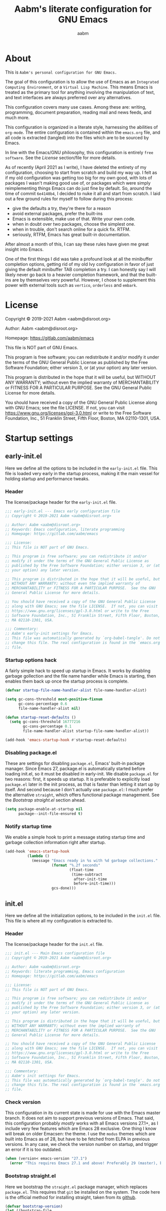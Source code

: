 #+title: Aabm's literate configuration for GNU Emacs
#+author: aabm
#+email: aabm@disroot.org
#+startup: overview
#+property: header-args :tangle init.el

* About

This is =Aabm's personal configuration for GNU Emacs.=

The goal of this configuration is to allow the use of Emacs as an
=Integrated Computing Environment=, or a =Virtual Lisp Machine=. This
means Emacs is treated as the primary tool for anything involving the
manipulation of text, and text interfaces are always preferred over
any alternatives.

This configuration covers many use cases. Among these are: writing,
programming, document preparation, reading mail and news feeds, and
much more.

This configuration is organized in a literate style, harnessing the
abilities of =org-mode=. The entire configuration is contained within
the =emacs.org= file, and all code is extracted (tangled) into the
files which are to be sourced by Emacs.

In line with the Emacs/GNU philosophy, this configuration is entirely
=free software=. See the [[*License][License]] section/file for more
details.

As of recently (April 2021 as I write), I have deleted the entirety of
my configuration, choosing to start from scratch and build my way up.
I felt as if my old configuration was getting too big for my own good,
with lots of packages I wasn't making good use of, or packages which
were simply reimplementing things Emacs can do just fine by default.
So, around the time of commit =6e4140b4=, I decided to nuke it all and
start from scratch. I laid out a few ground rules for myself to
follow during this process:

- give the defaults a try, they're there for a reason
- avoid external packages, prefer the built-ins
- Emacs is extensible, make use of that. Write your own code.
- when in doubt over two packages, choose the simplest one.
- when in trouble, don't search online for a quick fix. RTFM.
- seriously, RTFM, Emacs has great built-in documentation.

After almost a month of this, I can say these rules have given me
great insight into Emacs.

One of the first things I did was take a profound look at all the
minibuffer completion options, getting rid of my old Ivy configuration
in favor of just giving the default minibuffer TAB completion a try. I
can honestly say I will likely never go back to a heavier completion
framework, and that the built-ins are by themselves very powerful.
However, I chose to supplement this power with external tools such as
=vertico=, =orderless= and =embark=.

* License

Copyright © 2019-2021 Aabm <aabm@disroot.org>

Author: Aabm <aabm@disroot.org>

Homepage: https://gitlab.com/aabm/emacs

This file is NOT part of GNU Emacs.

This program is free software; you can redistribute it and/or modify
it under the terms of the GNU General Public License as published by
the Free Software Foundation; either version 3, or (at your option)
any later version.

This program is distributed in the hope that it will be useful, but
WITHOUT ANY WARRANTY; without even the implied warranty of
MERCHANTABILITY or FITNESS FOR A PARTICULAR PURPOSE.  See the GNU
General Public License for more details.

You should have received a copy of the GNU General Public License
along with GNU Emacs; see the file LICENSE.  If not, you can visit
https://www.gnu.org/licenses/gpl-3.0.html or write to the Free
Software Foundation, Inc., 51 Franklin Street, Fifth Floor, Boston, MA
02110-1301, USA.

* Startup settings
** early-init.el

Here we define all the options to be included in the =early-init.el=
file. This file is loaded very early in the startup process, making it
the main vessel for holding startup and performance tweaks.

*** Header

The license/package header for the =early-init.el= file.

#+begin_src emacs-lisp :tangle early-init.el
  ;;; early-init.el --- Emacs early configuration file
  ;; Copyright © 2019-2021 Aabm <aabm@disroot.org>

  ;; Author: Aabm <aabm@disroot.org>
  ;; Keywords: Emacs configuration, literate programming
  ;; Homepage: https://gitlab.com/aabm/emacs

  ;;; License:
  ;; This file is NOT part of GNU Emacs.

  ;; This program is free software; you can redistribute it and/or
  ;; modify it under the terms of the GNU General Public License as
  ;; published by the Free Software Foundation; either version 3, or (at
  ;; your option) any later version.

  ;; This program is distributed in the hope that it will be useful, but
  ;; WITHOUT ANY WARRANTY; without even the implied warranty of
  ;; MERCHANTABILITY or FITNESS FOR A PARTICULAR PURPOSE.  See the GNU
  ;; General Public License for more details.

  ;; You should have received a copy of the GNU General Public License
  ;; along with GNU Emacs; see the file LICENSE.  If not, you can visit
  ;; https://www.gnu.org/licenses/gpl-3.0.html or write to the Free
  ;; Software Foundation, Inc., 51 Franklin Street, Fifth Floor, Boston,
  ;; MA 02110-1301, USA.

  ;;; Commentary:
  ;; Aabm's early-init settings for Emacs.
  ;; This file was automatically generated by `org-babel-tangle'. Do not
  ;; change this file. The real configuration is found in the `emacs.org'
  ;; file.
#+end_src

*** Startup options hack

A fairly simple hack to speed up startup in Emacs. It works by
disabling garbage gollection and the file name handler while Emacs is
starting, then enables them back up once the startup process is
complete.

#+begin_src emacs-lisp :tangle early-init.el
  (defvar startup-file-name-handler-alist file-name-handler-alist)

  (setq gc-cons-threshold most-positive-fixnum
        gc-cons-percentage 0.6
        file-name-handler-alist nil)

  (defun startup-reset-defaults ()
    (setq gc-cons-threshold 16777216
          gc-cons-percentage 0.1
          file-name-handler-alist startup-file-name-handler-alist))

  (add-hook 'emacs-startup-hook #'startup-reset-defaults)
#+end_src

*** Disabling package.el

These are settings for disabling =package.el=, Emacs' built-in package
manager. Since Emacs 27, package.el is automatically started before
loading init.el, so it must be disabled in early-init. We disable
=package.el= for two reasons: first, it speeds up startup. It is
preferable to explicitly load =package.el= later in the init process,
as that is faster than letting it start up by itself. And second
because I don't actually use =package.el=: I much prefer the
alternative =straight=, which offers functional package management.
See the [[*Bootstrap straight.el][Bootstrap straight.el]] section ahead.

#+begin_src emacs-lisp :tangle early-init.el
  (setq package-enable-at-startup nil
        package--init-file-ensured t)
#+end_src

*** Notify startup time

We enable a simple hook to print a message stating startup time and
garbage collection information right after startup.

#+begin_src emacs-lisp :tangle early-init.el
  (add-hook 'emacs-startup-hook
            (lambda ()
              (message "Emacs ready in %s with %d garbage collections."
                       (format "%.2f seconds"
                               (float-time
                                (time-subtract
                                 after-init-time
                                 before-init-time)))
                       gcs-done)))
#+end_src

** init.el

Here we define all the initialization options, to be included in the
=init.el= file. This file is where all my configuration is extracted
to. 

*** Header
    
The license/package header for the =init.el= file.

#+begin_src emacs-lisp
  ;;; init.el --- Main Emacs configuration file
  ;; Copyright © 2019-2021 Aabm <aabm@disroot.org>

  ;; Author: Aabm <aabm@disroot.org>
  ;; Keywords: literate programming, Emacs configuration
  ;; Homepage: https://gitlab.com/aabm/emacs

  ;;; License:
  ;; This file is NOT part of GNU Emacs.

  ;; This program is free software; you can redistribute it and/or
  ;; modify it under the terms of the GNU General Public License as
  ;; published by the Free Software Foundation; either version 3, or (at
  ;; your option) any later version.

  ;; This program is distributed in the hope that it will be useful, but
  ;; WITHOUT ANY WARRANTY; without even the implied warranty of
  ;; MERCHANTABILITY or FITNESS FOR A PARTICULAR PURPOSE.  See the GNU
  ;; General Public License for more details.

  ;; You should have received a copy of the GNU General Public License
  ;; along with GNU Emacs; see the file LICENSE.  If not, you can visit
  ;; https://www.gnu.org/licenses/gpl-3.0.html or write to the Free
  ;; Software Foundation, Inc., 51 Franklin Street, Fifth Floor, Boston,
  ;; MA 02110-1301, USA.

  ;;; Commentary:
  ;; Aabm's init settings for Emacs.
  ;; This file was automatically generated by `org-babel-tangle'. Do not
  ;; change this file. The real configuration is found in the `emacs.org'
  ;; file.
#+end_src

*** Check version

This configuration in its current state is made for use with the Emacs
master branch. It does not aim to support previous versions of Emacs.
That said, this configuration probably /mostly/ works with all Emacs
versions 27.1+, as I include very few features which are Emacs 28
exclusive. One thing I know will break on older Emacsen: the theme. I
use the =modus= themes which are built into Emacs as of 28, but have
to be fetched from ELPA in previous versions. In any case, we check
the version number on startup, and trigger an error if it is too
outdated.

#+begin_src emacs-lisp
  (when (version< emacs-version "27.1")
    (error "This requires Emacs 27.1 and above! Preferably 29 (master), but 27 should be fine..."))
#+end_src

*** Bootstrap straight.el

Here we bootstrap the =straight.el= package manager, which replaces
=package.el=. This requires that =git= be installed on the system. The
code here is the official method for installing straight, taken from
its [[https://github.com/emacsmirror/straight][github]].

#+begin_src emacs-lisp
  (defvar bootstrap-version)
  (let ((bootstrap-file
         (expand-file-name "straight/repos/straight.el/bootstrap.el" user-emacs-directory))
        (bootstrap-version 5))
    (unless (file-exists-p bootstrap-file)
      (with-current-buffer
          (url-retrieve-synchronously
           "https://raw.githubusercontent.com/raxod502/straight.el/develop/install.el"
           'silent 'inhibit-cookies)
        (goto-char (point-max))
        (eval-print-last-sexp)))
    (load bootstrap-file nil 'nomessage))
#+end_src
   
*** Installing and configuring use-package

In this section we install =use-package=, a collection of macros for
making package management easier and more convenient. It provides
great control over the process of loading and customizing packages. It
is used for configuring packages and lazy loading those
configurations, to ensure performance and full control over
configuration.

#+begin_src emacs-lisp
  (straight-use-package 'use-package)

  (setq use-package-always-ensure nil)
  (setq use-package-always-defer t)
  (setq use-package-hook-name-suffix nil)
#+end_src

*** Installing other use-package related packages

Diminish is a simple tool. It allows you to hide minor modes from your
modeline (because you don't always want to see all your minor modes).
The nice part is that it has =use-package= integration, so you can
call it from inside use-package declarations.

#+begin_src emacs-lisp
  (straight-use-package 'diminish)
#+end_src

*** Load path

Here we add the =elisp= directory and all its subdirectories to the
load path. This allows us to make and load custom packages.

#+begin_src emacs-lisp
  (defun update-load-path (&rest _)
    "Update `load-path'."
    (dolist (dir '("elisp"))
      (push (expand-file-name dir user-emacs-directory) load-path)))

  (defun add-subdirs-to-load-path (&rest _)
    "Add subdirectories to `load-path'."
    (let ((default-directory (expand-file-name "elisp" user-emacs-directory)))
      (normal-top-level-add-subdirs-to-load-path)))

  (add-hook 'emacs-startup-hook #'update-load-path)
  (add-hook 'emacs-startup-hook #'add-subdirs-to-load-path)
#+end_src

*** Ensuring auto-compilation

Here we make sure that Emacs always has access to compiled elisp
instead of simple source files. The first setting here ensures that
outdated compiled files do not get loaded, and instead get recompiled
before being loaded. In older versions of Emacs, this implies
byte-compilation. Since April 2021, the Emacs master branch has
officially merged native compilation, so that will be used when
available.

#+begin_src emacs-lisp
  (setq load-prefer-newer t)
#+end_src

*** Get system information

I like having slightly different configurations depending on which of
my machines I'm currently using. Here we allow Emacs to check for which
system it is running on. Later we will use the variables defined here
to apply system-specific configuration.

#+begin_src emacs-lisp
  (defvar machine-desktop-p (equal (system-name) "station"))
  (defvar machine-laptop-p (equal (system-name) "deck"))
  (defvar machine-phone-p (equal (system-name) "runner"))
#+end_src

*** Get user credentials

This section loads my personal credentials file. This file contains
personal information including my name, address, email address, and so
on. This information is used by various packages inside Emacs, most
notably the email system. The contents of the file are minimal, but
are kept separate from the main configuration file so that
distribution of this configuration does not leak any personal
information about myself.

#+begin_src emacs-lisp
  (load-file (expand-file-name "personal/creds.el" user-emacs-directory))
#+end_src

If you wish to use the above setting, simply create a file in the
appropriate path with the name "creds.el.gpg" containing something
like the example below:

#+begin_src emacs-lisp :tangle no
  (setq user-full-name "Your Name Here"
        user-mail-address "your@email.here"
        calendar-latitude 00.00
        calendar-longitude 000.00
        calendar-location-name "City, State")
#+end_src

* Quality of life changes
** Disabled commands

Emacs has this annoying behavior out of the box that makes some
commands return a warning to the user. Apparently these are considered
"too advanced" for new users so they're disabled. I want to be able to
use all of those with no hassle, so here we make it so that no
commands are disabled by Emacs.

#+begin_src emacs-lisp
  (setq disabled-command-function nil)
#+end_src

** Disable GUI elements

Emacs has by default a few GTK GUI elements which I find get in the
way. So we disable those. These are: the menu, tool and scroll bars,
+the mouse tooltips (disabling these will display tooltips in the echo
+area), the GTK dialog box (disabling this will use =yes-or-no-p= in
the minibuffer, and the bell ring.

#+begin_src emacs-lisp
  (menu-bar-mode -1)
  (tool-bar-mode -1)
  (tooltip-mode -1)
  (scroll-bar-mode -1)
  (setq use-dialog-box nil)
  (setq ring-bell-function 'ignore)
#+end_src

** Disable startup messages

This disables the default startup screen. I would rather just start in
the scratch buffer.

#+begin_src emacs-lisp
  (setq inhibit-startup-screen t)
#+end_src

** Files
   
Emacs tends to litter all your directories with backups of all files
you visit. I find this behavior annoying and mostly useless. So we
disable it.

#+begin_src emacs-lisp
  (setq make-backup-files nil)
  (setq auto-save-default nil)
#+end_src

Emacs also usually asks you before opening files which are too large
(as that could cause slowdowns depending on /how large/). I don't want
that.

#+begin_src emacs-lisp
  (setq large-file-warning-threshold nil)
#+end_src

Automatically update files when they change on disk.

#+begin_src emacs-lisp
  (auto-revert-mode t)
  (diminish 'auto-revert-mode)
#+end_src

** Change yes-or-no-p to y-or-n-p

Emacs has a lot of prompts asking for user confirmation that require
you to type in "yes" everytime. This replaces the default "yes or no"
prompt function with one that makes simple "y" or "n" sufficient.

#+begin_src emacs-lisp
  (defalias 'yes-or-no-p 'y-or-n-p)
#+end_src

** Mouse and cursor settings

Default mouse behavior in Emacs is not ideal. I don't use the mouse
very often, but when I do, I like having it feel decent. The first
order of business is improving scrolling. Then we allow the mouse to
aid in Emacs window management. We also change some cursor options.

#+begin_src emacs-lisp
  (setf mouse-wheel-scroll-amount '(3 ((shift) . 3))
        mouse-wheel-progressive-speed nil
        mouse-wheel-follow-mouse t
        scroll-step 1
        disabled-command-function nil)

  (setq focus-follows-mouse t
        mouse-autoselect-window t)

  (blink-cursor-mode -1)
#+end_src

* Text editing functionality
** Parens, brackets and quotes
*** Electric pairs

Electric pairs make it so that every opening character that you type
(parentheses, braces, brackets, quotation marks) is automatically
matched with the corresponding closing character. This is handy at all
times when editing, but especially useful for programming in Lisp.

#+begin_src emacs-lisp
  (setq electric-pair-pairs '((?\{ . ?\})
                              (?\( . ?\))
                              (?\[ . ?\])
                              (?\" . ?\")))
  (electric-pair-mode t)
#+end_src

*** Highlight matching parentheses

This minor mode highlights the parentheses corresponding to the one
under/behind point. Useful for Lisp programming.

#+begin_src emacs-lisp
  (show-paren-mode t)
#+end_src
 
** Text wrapping and filling
*** Visual lines

Emacs normally makes long lines extend off the edge of the screen. I
dislike this behavior and would rather have lines be (visually)
wrapped. Visual lines allow one to navigate lines just as they are
displayed, so a long line that gets wrapped will be treated as two
lines by most editing commands, without forcing you to break them up
into actual separate lines.

#+begin_src emacs-lisp
  (global-visual-line-mode t)
  (diminish 'visual-line-mode)
#+end_src
   
*** Auto fill text

When editing plain text files, I like my text to be automatically
wrapped to a sane default. I like having hard filling (that is, not
just visual, as mentioned above) because it forces all text within a
nice character-per-line limit, which is much nicer to read than text
which wraps all the way accross a wide screen.

Having text be automatically filled as I type avoids having to
manually fill paragraphs with =M-q=.

#+begin_src emacs-lisp
  (add-hook 'text-mode-hook #'auto-fill-mode)
  (diminish 'auto-fill-function)
#+end_src
 
*** Fill or unfill text

A couple nice functions for unfilling text. I often deal with filled
text, yet sometimes find myself wanting to transform that into
unfilled text. These functions by [[https://sachachua.com/dotemacs/][Sacha Chua]] help accomplish that. We
also replace the default fill-paragraph function for one that supports
both filling and unfilling according to prefix argument (that is, C-u).

#+begin_src emacs-lisp
  (defun unfill-paragraph (&optional region)
    "Takes a multi-line paragraph and makes it into a single line of text."
    (interactive (progn
                   (barf-if-buffer-read-only)
                   (list t)))
    (let ((fill-column (point-max)))
      (fill-paragraph nil region)))

  (defun fill-or-unfill-paragraph (&optional unfill region)
    "Fill paragraph (or REGION).
  With the prefix argument UNFILL, unfill it instead."
    (interactive (progn
                   (barf-if-buffer-read-only)
                   (list (if current-prefix-arg 'unfill) t)))
    (let ((fill-column (if unfill (point-max) fill-column)))
      (fill-paragraph nil region)))

  (global-set-key (kbd "M-q") 'fill-or-unfill-paragraph)
#+end_src

** Navigation
*** Avy

Avy is a neat package for navigating text by quickly jumping around.
It gives you various functions for different ways doing this, most
involving some method of quasi-search.

#+begin_src emacs-lisp
  (use-package avy
    :straight t
    :bind
    (("M-s" . avy-goto-char-2)
     ("C-." . avy-goto-char-timer)))
#+end_src

** Sentences and words

A nice tweak to sentence navigation commands that makes them more
usable. We change the definition of a sentence to a more reasonable
"something that ends in a single space after punctuation", instead of
the normal double space. This is superior as quite literally no one
double spaces sentences in ~'(current-year)~.
   
#+begin_src emacs-lisp
  (setq sentence-end-double-space nil)
#+end_src

** Casing

Here we replace the normal capitalization functions with their
slightly more useful =dwim= counterparts.

#+begin_src emacs-lisp
  (global-set-key (kbd "M-c") 'capitalize-dwim)
  (global-set-key (kbd "M-u") 'upcase-dwim)
  (global-set-key (kbd "M-l") 'downcase-dwim)
#+end_src

** Operating on regions
*** Expand region

A neat little package that allows marking a region in increasing
bounds with each call. Think of this as a more dynamic version of
Vim's "inside" or "around" commands such as =di(=. Useful for
selecting things inside parentheses, like in Lisp code, or quotes in
prose.

#+begin_src emacs-lisp
  (use-package expand-region
    :straight t
    :bind
    (("C-=" . er/expand-region)))
#+end_src

*** Move text

Allows you to move lines or regions of text around the buffer.

#+begin_src emacs-lisp
  (use-package move-text
    :straight t
    :bind
    (("C-S-p" . move-text-up)
     ("C-S-n" . move-text-down)))
#+end_src

** Searching

This package allows one to edit the isearch query much like any other
minibuffer prompt. Cursor motion commands won't get you out of
isearch.

#+begin_src emacs-lisp
  (use-package isearch-mb
    :straight t
    :diminish isearch-mb-mode
    :init
    (isearch-mb-mode))
#+end_src

** Whitespace and indentation

When editing Lisp with the default editing scheme, it's easy to get
hung up on deleting whitespace, which can be annoying. Previously, my
solution to this problem was to have the package =hungry-delete-mode=
act globally, but I have now taken a simpler approach to using
built-in functions, like =cycle-spacing= or
=delete-horizontal-whitespace=.

#+begin_src emacs-lisp
  (global-set-key (kbd "M-SPC") 'cycle-spacing) 

  (global-set-key (kbd "C-\\") 'indent-region)
#+end_src

** Clipboard and kill ring

Make Emacs read the system clipboard and integrate it with the
=kill-ring=. This way everything you copy in other programs will get
stored in the kill ring.

#+begin_src emacs-lisp
  (setq select-enable-clipboard t)
  (setq save-interprogram-paste-before-kill t)
#+end_src

* Readers
** Olivetti

Olivetti mode is a minor mode that centers text on the screen. Useful
for reading and focusing on writing. We use it for building a custom
minor mode which uses centered text.

#+begin_src emacs-lisp
  (use-package olivetti
    :straight t
    :custom
    (olivetti-body-width 102)
    :bind
    (("C-c o" . olivetti-mode)))
#+end_src
 
** Better reading mode

A custom minor mode for optimal reading. This one centers text on
screen using =olivetti= and enables non-monospaced fonts. We also
enable some nicer keybindings for scrolling through the buffer.

#+begin_src emacs-lisp
  (defvar better-reading-mode-map (make-sparse-keymap))
  
  (define-minor-mode better-reading-mode
    "Minor Mode for better reading experience."
    :init-value nil
    :group aabm
    :keymap better-reading-mode-map
    (if better-reading-mode
	(progn
	  (and (fboundp 'olivetti-mode) (olivetti-mode 1))
	  (and (fboundp 'variable-pitch-mode) (variable-pitch-mode 1))
	  (text-scale-set +1))
      (progn
	(and (fboundp 'olivetti-mode) (olivetti-mode -1))
	(and (fboundp 'variable-pitch-mode) (variable-pitch-mode -1))
	(text-scale-set 0))))
  
  (define-key better-reading-mode-map (kbd "M-n") 'scroll-up-line)
  (define-key better-reading-mode-map (kbd "M-p") 'scroll-down-line)
#+end_src

** pdf-tools

PDF Tools is a fast and convenient PDF Reader. It appears here as a
replacement for the built-in =docview=, essentially. I find it very
convenient to be able to open PDFs (i) from Emacs (ii) in Emacs.

I tend to use pdf-tools as my primary PDF reader, but occasionally it
simply won't do, as it lacks a few features other pdf viewers have,
such as page rotation (for those horrible horizontal book scans). So,
we define a function that will allow pdf-tools to send files to my
second favorite pdf viewer, =zathura=.

#+begin_src emacs-lisp
  (use-package pdf-tools
    :straight t
    :init
    (pdf-loader-install)
    :custom
    (pdf-view-resize-factor 1.1)
    (pdf-view-continuous nil)
    (pdf-view-display-size 'fit-page)
    :config
    (defun pdf-view-open-in-zathura ()
      "Open the current PDF with ‘zathura’."
      (interactive)
      (save-window-excursion
	(let ((current-file (buffer-file-name))
	      (current-page (number-to-string (pdf-view-current-page))))
	  (async-shell-command
	   (format "zathura -P %s \"%s\"" current-page current-file))))
      (message "Sent to Zathura"))
    :bind
    (:map pdf-view-mode-map
	  (("M-g g" . pdf-view-goto-page)
	   ("C-c C-z" . pdf-view-open-in-zathura))))
#+end_src

** nov.el

A simple epub reader in Emacs. We make sure that it always uses the
=better-reading-mode= defined above.

#+begin_src emacs-lisp
  (use-package nov
    :straight t
    :init
    (add-to-list 'auto-mode-alist '("\\.epub\\'" . nov-mode))
    :custom
    (nov-text-width 80)
    (nov-text-width t)
    (visual-fill-column-center-text t)  
    :hook
    ((nov-mode-hook . better-reading-mode)))
#+end_src

* Minibuffer
** Which Key

=which-key= uses the minibuffer to display a nice buffer showing you
active keybindings in the currently typed prefix. It allows you to
navigate your keybindings via prefixes. Nice for when you forget those
cryptically long keychord sequences.

#+begin_src emacs-lisp
  (use-package which-key
    :straight t
    :diminish which-key-mode
    :init
    (which-key-mode)
    :custom
    (which-key-idle-delay 0.4))
#+end_src

** Vertico, orderless, embark

=Vertico= offers minibuffer completion and visual selection in the
vein of =ido=, but offering much more extensibility.

I need to document this part better, especially if I'm going to be
posting my config on /​emg/. I wonder... are you reading this, anon?

*** Main config

#+begin_src emacs-lisp
  (straight-use-package 'orderless)

  (use-package vertico
    :straight t
    :init
    (vertico-mode)
    :custom
    (completion-styles '(orderless))
    (completion-ignore-case t)
    (read-file-name-completion-ignore-case t)
    (read-buffer-completion-ignore-case t)
    (enable-recursive-minibuffers t))

  (use-package consult
    :straight t
    :custom
    (consult-narrow-key "<")
    :bind
    (("M-y" . consult-yank)
     ("C-x b" . consult-buffer)
     ("M-g g" . consult-grep)
     ("M-g o" . consult-outline)
     ("M-g m" . consult-mark)
     ("M-g M-g" . consult-goto-line)))

  (use-package embark
    :straight t
    :bind
    (("C-," . embark-act))
    :custom
    (embark-action-indicator
     (lambda (map &optional _target)
       (which-key--show-keymap "Embark" map nil nil 'no-paging)
       #'which-key--hide-popup-ignore-command)
     embark-become-indicator embark-action-indicator))

  (use-package marginalia
    :straight t
    :bind
    ((:map minibuffer-local-map
	   ("M-a" . marginalia-cycle))))
#+end_src

** Miniedit

This package allows you to edit the contents of the minibuffer in a
dedicated buffer. This provides a better experience for dealing with
lots of content.

It's a very interesting package if I may say so, but one that has a
few flaws. Namely, there's no "cancel editing" button. I should
implement that. Currently, to access Miniedit, press C-M-e.

#+begin_src emacs-lisp
  (use-package miniedit
    :straight t
    :init
    (miniedit-install))
#+end_src

* Programming modes
** General options
*** Line number display

Here we make it so that line numbers are displayed in every
programming mode buffer.

#+begin_src emacs-lisp
  (add-hook 'prog-mode-hook #'display-line-numbers-mode)
#+end_src
 
*** Eldoc

A minor mode that displays documentation on the symbol at point in the
echo area. Can integrate with =eglot= for providing documentation over
LSP. Here we hide it from the modeline.

#+begin_src emacs-lisp
  (diminish 'eldoc-mode)
#+end_src

*** Corfu

This is a simple package for code completion made by some guy on
r*ddit. It follows the minimal, standards compliant philosophy of
packages like =vertico= and =embark=, which I (and many others in
the Emacs world recently) have come to appreciate.

#+begin_src emacs-lisp
  (use-package corfu
    :straight t
    :diminish corfu-mode
    :hook
    ((prog-mode-hook . corfu-mode)
     (eshell-mode-hook . corfu-mode))
    :bind
    (:map corfu-map
	  (("TAB" . corfu-next)
	   ("S-TAB" . corfu-previous)))
    :custom
    (corfu-cycle t)
    (corfu-auto t))
#+end_src

*** Eglot

The Emacs Polyglot package. Eglot is a =Language Server Protocol=
client that stays out of your way. Eglot is as simple as LSP
implementations get, as it does not reinvent features already built
into Emacs and its features hook into the already available
mechanisms. It integrates with code completion packages like =corfu=
and =company=, documentation systems like =eldoc= and code checking
packages like =flymake=. All of this is enabled by default, with no
configuration needed. Note that =eldoc= and =flymake= are built in.

*Note*: I do not like enabling Eglot on all programming modes by
default. I prefer to add a hook for each individual programming mode
that I'd like to use LSP on.

#+begin_src emacs-lisp
  (use-package eglot
    :straight t
    :bind
    (:map eglot-mode-map
	  (("C-c r" . eglot-rename)
	   ("C-c o" . eglot-code-actions)
	   ("C-c f" . eglot-format)
	   ("C-c h" . eldoc))))
#+end_src
** Markup and config modes

*** Markdown

#+begin_src emacs-lisp
  (use-package markdown-mode
    :straight t)
#+end_src

*** Muse

#+begin_src emacs-lisp
  (use-package muse
    :straight t)
#+end_src

** Scheme

Here we include all the options for programming in the Scheme
language. We start with the Geiser package, which allows powerful
interactive Scheme sessions with full REPL integration, while
supporting various implementations. We also install the =sicp=
package, which allows one to read the classic book from the Emacs
Info integration. Pretty comfy.

#+begin_src emacs-lisp
  (use-package geiser
    :straight geiser-guile
    :init
    (setq geiser-active-implementations '(guile)))

  (use-package sicp
    :straight t)
#+end_src

** Clojure

#+begin_src emacs-lisp
  (use-package cider
    :straight t)
#+end_src

** HTML and CSS

Webshit.

The only bit of customization here is ensuring my HTML code does not
get automatically column-wrapped by =auto-fill-mode=. Apparently Emacs
considers =mhtml-mode= to be a text editing mode, not a programming
one. Interesting.

#+begin_src emacs-lisp
  (add-hook 'mhtml-mode-hook
	    (lambda ()
	      (interactive)
	      (auto-fill-mode -1)))
#+end_src

** R and statistic programming

The =ESS=, or =Emacs Speaks Statistics= package provides a proper
programming environment for statistical languages and packages, such
as R.

#+begin_src emacs-lisp
  (use-package ess
    :straight t
    :hook
    ((ess-r-mode-hook . eglot-ensure)))
#+end_src

* Shell and Terminal emulation

Emacs comes with a few different solutions for shell and terminal
emulation built in. First and foremost, there is =M-x shell=, which is
a simple utility for running an external shell within Emacs, with the
advantage that it can be treated as a normal text buffer. =shell= can
also be used to power a REPL in other languages.

There is also =eshell= which on the surface is similar to shell, but
is, on the contrary, a much more powerful utility. =eshell= is a full
reimplementation of a /mostly/ POSIX-compliant shell, meaning it uses
its own version of programs like =ls=. This in turn means it is
system-agnostic, and can provide shell utilities even in systems that
do not have them. Besides that, it can also read normal expressions in
=Emacs Lisp=, giving it a lot more flexibility, as you can mix Bash
and Elisp expressions at will. It is, as expected, highly
customizable, and we take advantage of that here, writing a lot of
custom functions to leverage eshell's power.

There are also /terminal/ emulation programs built into Emacs, namely
=term= and =ansi-term=, which are honestly not very good. As a
replacement, one could use =vterm=, which fixes most of the flaws with
the built-in ones, while also allowing use of TUI programs.
  
** Eshell

#+begin_src emacs-lisp
  (use-package eshell
    :init
    (defvar eshell-minor-mode-map (make-sparse-keymap))

    (define-minor-mode eshell-minor-mode
      "Minor mode that enables various custom keybindings for `eshell'."
      nil " esh" eshell-minor-mode-map)
    :hook
    ((eshell-mode-hook . eshell-minor-mode))
    :custom
    (eshell-cd-on-directory t)
    (eshell-banner-message "In the beginning was the command line.\n")
    :config
    (defun eshell-find-file-at-point ()
      "Finds file under point. Will open a dired buffer if file is a directory."
      (interactive)
      (let ((file (ffap-guess-file-name-at-point)))
        (if file
            (find-file file)
          (user-error "No file at point"))))

    (defun eshell-copy-file-path-at-point ()
      "Copies path to file at point to the kill ring"
      (interactive)
      (let ((file (ffap-guess-file-name-at-point)))
        (if file
            (kill-new (concat (eshell/pwd) "/" file))
          (user-error "No file at point"))))

    (defun eshell-cat-file-at-point ()
      "Outputs contents of file at point"
      (interactive)
      (let ((file (ffap-guess-file-name-at-point)))
        (if file
            (progn
              (goto-char (point-max))
              (insert (concat "cat " file))
              (eshell-send-input)))))

    (defun eshell-put-last-output-to-buffer ()
      "Produces a buffer with output of last `eshell' command."
      (interactive)
      (let ((eshell-output (kill-ring-save (eshell-beginning-of-output)
                                           (eshell-end-of-output))))
        (with-current-buffer (get-buffer-create  "*last-eshell-output*")
          (erase-buffer)
          (yank)
          (switch-to-buffer-other-window (current-buffer)))))

    (defun eshell-mkcd (dir)
      "Make a directory, or path, and switch to it."
      (interactive)
      (eshell/mkdir "-p" dir)
      (eshell/cd dir))

    (defun eshell-sudo-open (filename)
      "Open a file as root in Eshell, using TRAMP."
      (let ((qual-filename (if (string-match "^/" filename)
                               filename
                             (concat (expand-file-name (eshell/pwd)) "/" filename))))
        (switch-to-buffer
         (find-file-noselect
          (concat "/sudo::" qual-filename)))))

    (defalias 'mkcd 'eshell-mkcd)
    (defalias 'open 'find-file-other-window)
    (defalias 'sopen 'eshell-sudo-open)
    (defalias 'clean 'eshell/clear-scrollback)
    (defalias 'mkcd 'eshell-mkcd)
    :bind
    (("C-x s" . eshell)
     (:map eshell-minor-mode-map
           (("C-c C-f" . eshell-find-file-at-point)
            ("C-c C-w" . eshell-copy-file-path-at-point)
            ("C-c C-o" . eshell-cat-file-at-point)
            ("C-c C-b" . eshell-put-last-output-to-buffer)
            ("C-c C-m" . mkdir)
            ("C-c C-t" . chmod)))))
#+end_src

* Window and buffer management
** Windows
*** Switch and focus window

Here we make some custom functions for splitting windows. These make
sure your focus is put on the newly created windows, instead of
staying in the old ones and forcing you to switch manually. We replace
the defaults with these.

#+begin_src emacs-lisp
  (defun split-window-below-and-follow ()
    "A simple replacement for `split-window-below', which automatically focuses the new window."
    (interactive)
    (split-window-below)
    (other-window 1))

  (defun split-window-right-and-follow ()
    "A simple replacement for `split-window-right', which automatically focuses the new window."
    (interactive)
    (split-window-right)
    (other-window 1))

  (global-set-key (kbd "C-x 2") 'split-window-below-and-follow)
  (global-set-key (kbd "C-x 3") 'split-window-right-and-follow)
#+end_src

*** Switch window

A simpler keybinding for switching windows, as =C-x o= gets annoying
fast. 

#+begin_src emacs-lisp
  (global-set-key (kbd "M-o") 'other-window)
#+end_src
    
** Buffers
*** Kill this buffer

Here we make the =C-x k= key immediately kill the current buffer
instead of prompting. We do this by making a custom function that is
both simpler and more reliable than the built-in =kill-this-buffer=. I
don't know why exactly, but that built in never works properly.

#+begin_src emacs-lisp
  (defun kill-this-buffer+ ()
    "Kill the current buffer. More reliable alternative to `kill-this-buffer'"
    (interactive)
    (kill-buffer))

  (global-set-key (kbd "C-x k") 'kill-this-buffer+)
#+end_src

*** Ibuffer
    
=Ibuffer= is a general utility for managing buffers, in a similar
manner to the way =dired= handles files and directories. We use it as
a replacement for the =list-buffers= command. =Ibuffer= is very
extensible, more configurations are to come.

Here we install the =ibuffer-project= package which provides
integration with the built-in =project.el= library. This makes ibuffer
group buffers based on the projects they belong to.

#+begin_src emacs-lisp
  (global-set-key (kbd "C-x C-b") 'ibuffer)

  (use-package ibuffer-project
    :straight t
    :hook
    (ibuffer-mode-hook . (lambda ()
			   (setq ibuffer-filter-groups
				 (ibuffer-project-generate-filter-groups)))))
#+end_src

*** Restore the scratch buffer

I love the scratch buffer. I like having it around. Unfortunately,
it's not uncommon for me to accidentally kill it. In case I do so, I
have this handy function for restoring it.

#+begin_src emacs-lisp
  (defun restore-scratch-buffer ()
    "Restores the scratch buffer, in case it has been killed."
    (interactive)
    (switch-to-buffer "*scratch*")
    (get-buffer "*scratch*")
    (with-current-buffer "*scratch*"
      (when (zerop (buffer-size))
        (insert (substitute-command-keys initial-scratch-message))
        (set-buffer-modified-p nil))))
#+end_src

* Files and projects
** Dired

Big changes to =dired= behavior. First we change the flags it passes
to the =ls= command, which in turn gives us better output to work
with, like having directories be listed before regular files. Then we
add other QoL changes, like faster copying and moving, as well as
easier changing of permissions when in writeable dired mode.

I don't like the way dired generates buffers by default, so we replace
the file system navigation commands with ones that don't do that,
instead preferring ones that simply replace the current buffer.

I also add a function for opening just about any file from dired using
its respective program, via =xdg-open=. This way you can open videos
with an external video player and images with a proper image viewer.

We also add some extra packages. First is =dired-hide-dotfiles-mode=,
which does what the name suggests. It can be toggled by pressing =h=.
Second is =dired-subtree=, which allows viewing subdirectories as
subtrees to the current one. Press =TAB= over a directory to see how
it works.

More extensions to come.

#+begin_src emacs-lisp
  (use-package dired
    :custom
    (dired-listing-switches "-alNF --group-directories-first")
    (dired-dwim-target t)
    (wdired-allow-to-change-permissions t)
    :config
    (defun dired-up-alternate-directory ()
      (interactive)
      (find-alternate-file ".."))

    (defun dired-xdg-open ()
      "Open the marked files using xdg-open."
      (interactive)
      (let ((file-list (dired-get-marked-files)))
	(mapc
	 (lambda (file-path)
	   (let ((process-connection-type nil))
	     (start-process "" nil "xdg-open" file-path)))
	 file-list)))
    :bind
    (:map dired-mode-map
	  (("l" . dired-up-alternate-directory)
	   ("RET" . dired-find-alternate-file)
	   ("M-RET" . dired-find-file)
	   ("v" . dired-xdg-open)
	   ("<mouse-2>" . dired-mouse-find-file))))

  (use-package dired-hide-dotfiles
    :straight t
    :diminish dired-hide-dotfiles-mode
    :hook
    ((dired-mode-hook . dired-hide-dotfiles-mode))
    :bind
    (:map dired-mode-map
	  (("h" . dired-hide-dotfiles-mode))))

  (use-package dired-subtree
    :straight t
    :bind
    (:map dired-mode-map
	  (("TAB" . dired-subtree-toggle)
	   ("M-n" . dired-subtree-down)
	   ("M-p" . dired-subtree-up))))
#+end_src

** VC

I've gained an appreciation for Emacs's default packages. One of my
favorites is =vc=. It is the built in version-control interaction
library for Emacs. I often use it in place of the more famous =magit=.
VC is very extensible, so you can do all sorts of cool things with it.

The custom function =vc-git-log-grep= allows searching through git
logs using =git grep=.

#+begin_src emacs-lisp
  (use-package vc
    :config
    (defvar vc-shell-output "*vc-output*")
    (defun vc-git-log-grep (pattern &optional diff)
      "Run ’git log --grep’ for PATTERN.
    With optional DIFF as a prefix (\\[universal-argument])
    argument, also show the corresponding diffs. 

  This function was taken from prot."
      (interactive
       (list (read-regexp "Search git log for PATTERN: ")
	     current-prefix-arg))
      (let* ((buf-name vc-shell-output)
	     (buf (get-buffer-create buf-name))
	     (diffs (if diff "-p" ""))
	     (type (if diff 'with-diff 'log-search))
	     (resize-mini-windows nil))
	(shell-command (format "git log %s --grep=%s -E --" diffs pattern) buf)
	(with-current-buffer buf
	  (setq-local vc-log-view-type type)
	  (setq-local revert-buffer-function nil)
	  (vc-git-region-history-mode))))
    :bind
    (:map vc-prefix-map
	  (("S" . vc-git-log-grep))))
#+end_src

** Magit

A powerful git porcelain, and a very famous "killer app" for Emacs. It
is indeed very powerful, but sometimes I find its UI gets in the way a
bit. I keep it for those times when =vc= simply won't do.

#+begin_src emacs-lisp
  (use-package magit
    :straight t
    :commands
    (magit-status magit)
    :custom
    (magit-display-buffer-function #'magit-display-buffer-same-window-except-diff-v1)
    :config
    (defun magit-commit-all ()
      (interactive)
      (start-process-shell-command
       "" nil "git add .")
      (magit-commit-create))
    :bind
    (("C-x g" . magit-status)
     ("C-x v c" . magit-commit-all)
     ("C-x v P" . magit-push-current-to-pushremote)))
#+end_src

** Custom functions

Functions for general file management. I used to have a function
called =delete-this-file= here, but it has since been removed. The
reason being that you can simply call =delete-file= and use M-n to
make the minibuffer future history automatically complete the current
file. The function =delete-this-file-and-buffer= is stil here since I
use it sometimes.

#+begin_src emacs-lisp
  (defun delete-this-file-and-buffer ()
    "Deletes the file visited by the current buffer, then kills the buffer."
    (interactive)
    (delete-file (buffer-file-name))
    (kill-buffer))
#+end_src

* Org mode
** Navigating headings

Some settings for better navigating org headings. First we make the
TAB key cycle all headings when pressed while point is on the first
line of the buffer. Good for getting an overview of a file.

#+begin_src emacs-lisp
  (use-package org
    :custom
    (org-cycle-global-at-bob t)
    (org-hide-leading-stars t)
    (org-startup-folded t)
    :bind
    (:map org-mode-map
	  (("M-n" . org-forward-element)
	   ("M-p" . org-backward-element)
	   ("C-M-n" . org-metadown)
	   ("C-M-p" . org-metaup)
	   ("C-M-f" . org-metaright)
	   ("C-M-b" . org-metaleft)
	   ("<mouse-3>" . org-cycle)
	   ("C-c C-x l" . org-cycle-list-bullet))))
#+end_src

** Formatting

The setting below drastically changes how org buffers are handled. The
default setting makes it so that all text is indented relative to the
current subtree, which adds lots of whitespace before text. I find the
default way org handles this to be a bit unwieldy. By setting the
=org-adapt-indentation= variable to nil, we make it so that org never
indents text relative to headings. This gets rid of a lot of
whitespace.

An alternative to this setting is to hook the minor mode
=org-indent-mode= to org-mode. Org indent mode makes it so that org
indents files as usual, but only visually, meaning no annoying
whitespace gets added before paragraphs of text.

#+begin_src emacs-lisp :tangle init.el
  (setq org-adapt-indentation nil)
#+end_src

** Literate programming

*** Structure templates

Here we define a few settings for the src blocks in org-mode. We force
indentation and syntax highlighting to work as if natively and have
org use the current window when opening dedicated edit buffers. We
also set the structure templates to be used.
  
#+begin_src emacs-lisp
  (use-package org
    :custom
    (org-src-tab-acts-natively t)
    (org-src-fontify-natively t)
    (org-src-window-setup 'current-window)
    (org-structure-template-alist
     '(("a" . "export ascii")
       ("c" . "center")
       ("C" . "comment")
       ("ee" . "export")
       ("eh" . "export html")
       ("el" . "export latex")
       ("E" . "example")
       ("q" . "quote")
       ("ss" . "src")
       ("sS" . "src scheme\n")
       ("se" . "src emacs-lisp\n")
       ("sg" . "src gnuplot :exports results :file ~/.cache/gnuplot/plot.png\n")
       ("v" . "verse"))))
#+end_src

*** Babel

Here we tell Org Babel which languages to use, and make it evaluate
code blocks without asking first.

#+begin_src emacs-lisp
  (setq org-babel-confirm-babel-evaluate nil)
  (setq org-confirm-babel-evaluate nil)
  (setq org-babel-load-languages
	'((R . t)
	  (python . t)
	  (emacs-lisp . t)
	  (scheme . t)
	  (shell . t)
	  (org . t)
	  (latex . t)
	  (gnuplot . t)))
#+end_src

** Agenda, time and capture

Org capture is a powerful tool for creating notes and quickly
capturing information to be processed later. Here we define templates
for its usage. TODO.
   
#+begin_src emacs-lisp
  (use-package org
    :custom
    (org-agenda-files '("~/org/agenda/"))
    (org-archive-location "~/org/agenda/archive.org::")
    (org-todo-keywords '((sequence "TODO(t)" "WAIT(w)" "|" "DONE(d)" "DROP(c)")))
    (org-capture-bookmark nil)
    (org-capture-templates
     '(("t" "Todo"
	entry
	(file+headline "agenda/inbox.org" "Tasks")
	"** TODO %?\n%T\n")
       ("d" "Deadline"
	entry
	(file+headline "agenda/inbox.org" "Assignments")
	"** TODO %?\nDEADLINE: %^{Deadline}t\n")
       ("j" "Journal"
	entry
	(file+datetree "agenda/journal.org")
	"* %?"
	:empty-lines 1)))

    (org-refile-targets '(("~/org/agenda/archive.org" :level . 1)
			  ("~/org/agenda/uni.org" :level . 1)))
    :bind
    (("C-c w" . org-capture)
     ("C-c l" . org-store-link)
     ("C-c a" . org-agenda)
     (:map org-mode-map
	   ("C-," . nil))))
#+end_src

** Links

This is a nice custom function that replaces =org-insert-link=. As
with any =dwim= command, it is much smarter than what it aims to
replace.

This function was taken from [[https://xenodium.com/emacs-dwim-do-what-i-mean/][this blog post]].

#+begin_src emacs-lisp
  (use-package org
    :config
    (defun org-insert-link-dwim ()
      "Like `org-insert-link' but with personal dwim preferences."
      (interactive)
      (let* ((point-in-link (org-in-regexp org-link-any-re 1))
	     (clipboard-url (when (string-match-p "^http" (current-kill 0))
			      (current-kill 0)))
	     (region-content (when (region-active-p)
			       (buffer-substring-no-properties (region-beginning)
							       (region-end)))))
	(cond ((and region-content clipboard-url (not point-in-link))
	       (delete-region (region-beginning) (region-end))
	       (insert (org-make-link-string clipboard-url region-content)))
	      ((and clipboard-url (not point-in-link))
	       (insert (org-make-link-string
			clipboard-url
			(read-string "title: "
				     (with-current-buffer (url-retrieve-synchronously clipboard-url)
				       (dom-text (car
						  (dom-by-tag (libxml-parse-html-region
							       (point-min)
							       (point-max))
							      'title))))))))
	      (t
	       (call-interactively 'org-insert-link)))))
    :bind
    (:map org-mode-map
	  (("C-c C-l" . org-insert-link-dwim))))
#+end_src

** Complex input

My notetaking workflow has recently been more math oriented. Here are
some options for making that easier using Org's LaTeX input options.

#+begin_src emacs-lisp
  (use-package org
    :custom
    (org-pretty-entities t)
    (org-startup-with-latex-preview t)
    (org-preview-latex-image-directory "~/.cache/ltximg/")
    (org-entities-user '(("mathx" "x" t "$x" "x" "x" "𝓍")
			 ("mathy" "y" t "&y" "y" "y" "𝓎")
			 ("mathz" "z" t "&z" "z" "z" "𝓏")
			 ("mathn" "n" t "$n" "n" "n" "𝓃")
			 ("matha" "a" t "$a" "a" "a" "𝒶")
			 ("mathb" "b" t "$b" "b" "b" "𝒷")
			 ("box" "" t "" "|__|" "|__|" "▭")))
    :config
    (plist-put org-format-latex-options :scale 1.5))
#+end_src

** Inline images

These options make viewing inlined images more convenient. It
automatically (re)displays them when and limits their size.

#+begin_src emacs-lisp
  (use-package org
    :custom
    (org-startup-with-inline-images t)
    (org-image-actual-width '(400))
    :hook
    (org-babel-after-execute-hook . org-redisplay-inline-images))
#+end_src

** Export

Here we configure org's abilities to export to other formats.
Sometimes I make ebooks, and with =ox-epub=, org is the easiest tool
for that due to it's simple and consistent syntax.

We also set the export backends to be loaded by default.

#+begin_src emacs-lisp
  (use-package ox-epub
    :straight t)

  (use-package org
    :init
    (setq org-export-backends '(ascii beamer epub html latex md))
    :custom
    (org-export-html-postamble nil))
#+end_src

** Roam

=org-roam= is a very powerful extension to org-mode. Essentially, it
is a package that maintains a relational database of links between
files, and allows navigation of this database using links and
backlinks. Org Roam is made as a tool for notetaking following the
=zettelkasten= method. It is quite a useful tool, and I personally
treat it as a second brain, in which I store all my information.

We also install =org-roam-ui=, which runs a local web server for
displaying a visual representation of links between notes. It's quite
fancy.

The final package installed is =deft=, a search tool for org files.
All these packages can be acessed under the =C-c n= prefix.

#+begin_src emacs-lisp
  (use-package org-roam
    :straight t
    :init
    (setq org-roam-directory "~/org/roam/")
    (setq org-roam-v2-ack t)
    :config
    (org-roam-setup)
    :custom
    (org-roam-db-location
     (expand-file-name "roam.db" org-roam-directory))
    (org-roam-capture-templates
     '(("d" "default" plain "%?"
	:if-new (file+head "%<%Y%m%d%H%M%S>-${slug}.org"
			   "#+title: ${title}\n#+date: %t\n#+filetags: \n")
	:unnarrowed t)))
    (org-roam-db-update-on-save t)
    :bind
    (("C-c n f" . org-roam-node-find)
     ("C-c n i" . org-roam-node-insert)
     ("C-c n l" . org-roam-buffer-toggle)
     ("C-c n w" . org-roam-capture)
     ("C-c n o" . org-roam-buffer-display-dedicated)
     ("C-c n c" . org-id-get-create)
     ("C-c n a" . org-roam-alias-add)
     ("C-c n u" . org-roam-db-sync)))
  
  (use-package org-roam-ui
    :straight
    (:host github :repo "org-roam/org-roam-ui"
	   :branch "main" :files ("*.el" "out"))
      :after org-roam
      :custom
      (org-roam-ui-sync-theme t)
      (org-roam-ui-follow t)
      (org-roam-ui-update-on-save t)
      (org-roam-ui-open-on-start t)
      :bind
      (("C-c n g" . org-roam-ui-mode)))
#+end_src

* Web, news, mail, etc
** Elfeed

Elfeed is a complete RSS feed reader for Emacs. I use it as my main
program for reading and receiving news. Here we ensure the article
view buffers always use the =better-reading-mode=, and tell elfeed to
load my private feeds file. 

#+begin_src emacs-lisp
  (use-package elfeed
    :straight t
    :config
    (load-file (expand-file-name "personal/feeds.el" user-emacs-directory))
    :hook
    ((elfeed-show-mode-hook . better-reading-mode))
    :bind
    (("C-c e" . elfeed)))
#+end_src

** Youtube-dl

A simple custom function to download videos off the web using the
command line tool =youtube-dl=.

#+begin_src emacs-lisp
  (defun ytdl ()
    "Download videos from the web using the `youtube-dl' command line tool.
  
  Prompts you for a target directory and a url, downloading the url to the path."
    (interactive)
    (let ((default-directory (read-file-name "Download to: "))
	  (link (read-string "URL: " nil nil "https://youtu.be/dQw4w9WgXcQ")))
      (start-process "ytdl" "*ytdl*" "youtube-dl" link)))
#+end_src

** Email settings
*** General

Here we include global, client-independent settings for Email in
Emacs, such as usage of the external program =msmtp= for sending mail.

#+begin_src emacs-lisp
  (setq message-send-mail-function 'message-send-mail-with-sendmail)
  (setq sendmail-program "/usr/bin/msmtp")
  (setq message-sendmail-extra-arguments '("--read-envelope-from"))
  (setq message-sendmail-f-is-evil 't)
#+end_src

*** Notmuch

=notmuch= is a mail client for Emacs. It requires use of an external
tool such as =isync= for keeping your mailbox synced. We use the
=mbsync= package for interfacing with =isync=.

#+begin_example emacs-lisp
  (use-package mbsync
    :straight t
    :custom
    (mbsync-verbose 'verbose)
    :hook
    ((mbsync-exit-hook . notmuch-poll-and-refresh-this-buffer)))
  
  (use-package notmuch
    :straight t
    :custom
    (notmuch-hello-auto-refresh t)
    (notmuch-show-logo nil)
    (notmuch-hello-recent-searches-max 5)
    (notmuch-hello-thousands-separator ".")
    (notmuch-archive-tags '("-inbox" "-unread" "+archived"))
    (notmuch-message-replied-tags '("+replied" "-unread"))
    (notmuch-show-mark-read-tags '("-unread"))
    (notmuch-tagging-keys
     `((,(kbd "a") notmuch-archive-tags "Archive (remove from inbox)")
       (,(kbd "d") ("+deleted" "-inbox" "-unread") "Mark for deletion")
       (,(kbd "r") notmuch-show-mark-read-tags "Mark as read")
       (,(kbd "s") ("+spam" "-inbox") "Mark as spam")
       (,(kbd "t") ("+todo" "-unread") "Todo")
       (,(kbd "u") ("+unread") "Mark as unread")))
    (notmuch-saved-searches
     `(( :name "inbox"
	 :query "tag:inbox"
	 :sort-order newest-first
	 :key ,(kbd "i"))
       ( :name "archived"
	 :query "tag:archived"
	 :sort-order newest-first
	 :key ,(kbd "a"))
       ( :name "unread"
	 :query "tag:unread and tag:inbox"
	 :sort-order newest-first
	 :key ,(kbd "u"))
       ( :name "todo"
	 :query "tag:todo"
	 :sort-order newest-first
	 :key ,(kbd "t"))
       ( :name "mailing lists"
	 :query "tag:list"
	 :sort-order newest-first
	 :key ,(kbd "l"))
       ( :name "emacs-devel"
	 :query "from:emacs-devel@gnu.org or to:emacs-devel@gnu.org or subject:[emacs-devel]"
	 :sort-order newest-first
	 :key ,(kbd "e d"))
       ( :name "emacs-orgmode"
	 :query "from:emacs-orgmode@gnu.org or to:emacs-orgmode@gnu.org or subject:[emacs-orgmode]"
	 :sort-order newest-first
	 :key ,(kbd "e o"))
       ( :name "emacs-humanities" 
	 :query "from:emacs-humanities@gnu.org or to:emacs-humanities@gnu.org or subject:[emacs-humanities]"
	 :sort-order newest-first :key ,(kbd "e h"))))
    :config
    (defun notmuch-delete-mail ()
      (interactive)
      (start-process-shell-command
       "notmuch-delete" nil
       "notmuch search --output=files --format=text0 tag:deleted | xargs -r0 rm"))
    :bind
    (("C-c m" . notmuch)
     (:map notmuch-hello-mode-map
	   ("U" . mbsync))))
#+end_src

*** mu4e

 =mu4e= is a mail client for Emacs. It has a fairly simple UI and is
 easy to get into, at least compared to Gnus. It requires use of an
 external tool such as =isync= for keeping your mailbox synced.
   
 This is here as a temporary measure: I have this mu4e configuration
 from before I nuked my entire Emacs config. Since doing that, I've
 been planning on switching to Gnus, but for now I'll keep =mu4e=
 around for its ease of use.

 =Note=: This is currently here for legacy purposes. I'm undergoing a
 move towards Gnus or Notmuch as my mail reader. See the configuration
 for those below.

 #+begin_src emacs-lisp
   (use-package mu4e
     :straight t
     :commands mu4e mu4e-compose-new
     :custom
     (mail-user-agent 'mu4e-user-agent)
     (mu4e-maildir "~/.mail/disroot/")
     (mu4e-get-mail-command "/usr/bin/mbsync -a")
     (mu4e-update-mail-and-index t)
     (mu4e-update-interval 300)
     (mu4e-view-show-images t)
     (mu4e-view-show-addresses t)
     (mu4e-use-fancy-chars nil)
     (mu4e-drafts-folder "/drafts")
     (mu4e-sent-folder "/sent")
     (mu4e-trash-folder "/trash")
     (message-send-mail-function 'message-send-mail-with-sendmail)
     (sendmail-program "/usr/bin/msmtp")
     (message-sendmail-extra-arguments '("--read-envelope-from"))
     (message-sendmail-f-is-evil t)
     (mu4e-completing-read-function 'completing-read)
     (mu4e-confirm-quit nil)
     (message-kill-buffer-on-exit t)
     (mu4e-attachment-dir "~/")
     (mu4e-compose-signature
      '(user-full-name))
     :hook
     (message-send-hook .
			(lambda ()
			  (unless (yes-or-no-p "Sure you want to send this?")
			    (signal 'quit nil))))
     :bind
     ((("C-c m" . mu4e)
       ("C-x m" . mu4e-compose-new))))
 #+end_src

** Eww

=eww=, the Emacs Web Wowser, is a simple web text-based browser built
into Emacs. I like using it from time to time. Here we make it center
all text, using olivetti-mode.

#+begin_src emacs-lisp
  (use-package eww
    :hook
    ((eww-mode-hook . olivetti-mode)))
#+end_src

** ERC

#+begin_src emacs-lisp
  (use-package erc
    :custom
    (erc-nick '("aabm" "aaabm"))
    (erc-default-server "irc.rizon.net")
    :bind
    (("C-c i" . erc)))
#+end_src

* Theming and customization
** Color theme

#+begin_src emacs-lisp
  (use-package doom-themes
    :straight t)

  (load-theme 'doom-Iosvkem t)
#+end_src

** Faces

Here we do all face customization. We also define a custom minor mode
for making the current buffer use a serif font.

#+begin_src emacs-lisp
  (define-minor-mode serif-font-mode
    "Minor mode which sets the default buffer face to the serif font, using `buffer-face-mode'."
    :init-value nil
    :group aabm
    (if serif-font-mode
	(progn
	  (setq buffer-face-mode-face '(:family "IBM Plex Serif" :height 110))
	  (and (fboundp 'buffer-face-mode) (buffer-face-mode 1)))
      (and (fboundp 'buffer-face-mode) (buffer-face-mode -1))))

  (custom-set-faces
   '(fixed-pitch ((t (:family "Iosevka" :height 110))))
   '(variable-pitch ((t :family "IBM Plex Sans" :height 110)))
   '(bookmark-face ((t :background nil))))
#+end_src

** Font

Here we customize the font to be used by default by Emacs.

#+begin_src emacs-lisp
  (add-to-list 'default-frame-alist '(font . "Iosevka 11"))
  (set-frame-font "Iosevka 11" nil t)
#+end_src

** Modeline

Here we make it so that the current coordinates of point are displayed
in the modeline.

#+begin_src emacs-lisp
  (line-number-mode t)
  (column-number-mode t)
#+end_src

** Frame options

Here we set the options to be used by all new frames, such as frame
size.

#+begin_src emacs-lisp
  (setq default-frame-alist '((width . 120)
			      (height . 40)
			      (font . "Iosevka 11")
			      (alpha 95 93)))

  (set-frame-parameter (selected-frame) 'alpha '(95 93))

  (defun toggle-transparency ()
    (interactive)
    (if (/=
	 (cadr (frame-parameter nil 'alpha))
	 100)
	(set-frame-parameter nil 'alpha '(100 100))
      (set-frame-parameter nil 'alpha '(95 93))))
  (global-set-key (kbd "C-c t") 'toggle-transparency)
#+end_src


